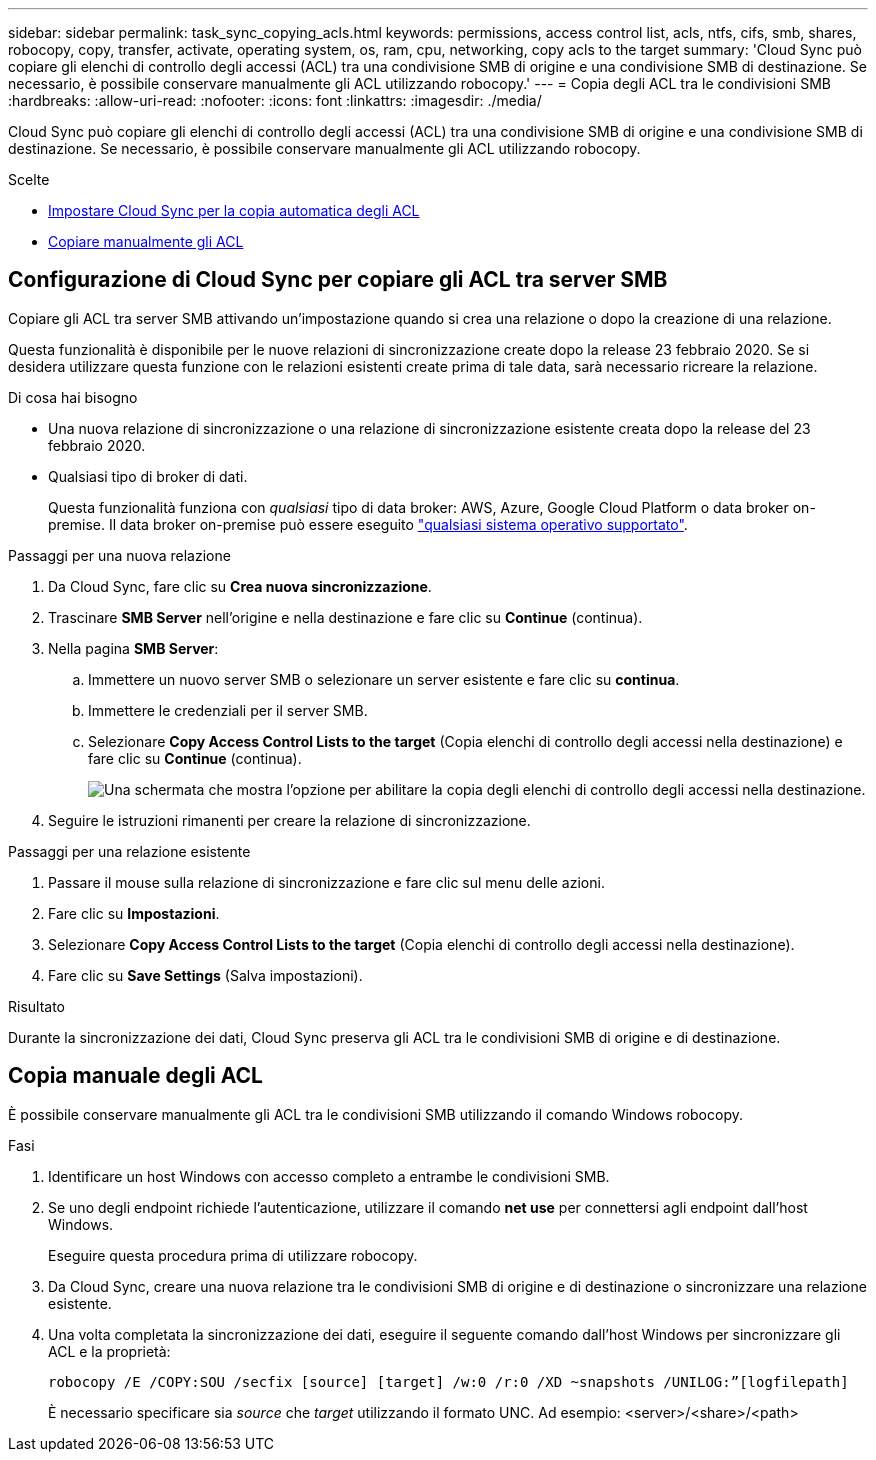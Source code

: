 ---
sidebar: sidebar 
permalink: task_sync_copying_acls.html 
keywords: permissions, access control list, acls, ntfs, cifs, smb, shares, robocopy, copy, transfer, activate, operating system, os, ram, cpu, networking, copy acls to the target 
summary: 'Cloud Sync può copiare gli elenchi di controllo degli accessi (ACL) tra una condivisione SMB di origine e una condivisione SMB di destinazione. Se necessario, è possibile conservare manualmente gli ACL utilizzando robocopy.' 
---
= Copia degli ACL tra le condivisioni SMB
:hardbreaks:
:allow-uri-read: 
:nofooter: 
:icons: font
:linkattrs: 
:imagesdir: ./media/


[role="lead"]
Cloud Sync può copiare gli elenchi di controllo degli accessi (ACL) tra una condivisione SMB di origine e una condivisione SMB di destinazione. Se necessario, è possibile conservare manualmente gli ACL utilizzando robocopy.

.Scelte
* <<Configurazione di Cloud Sync per copiare gli ACL tra server SMB,Impostare Cloud Sync per la copia automatica degli ACL>>
* <<Copia manuale degli ACL,Copiare manualmente gli ACL>>




== Configurazione di Cloud Sync per copiare gli ACL tra server SMB

Copiare gli ACL tra server SMB attivando un'impostazione quando si crea una relazione o dopo la creazione di una relazione.

Questa funzionalità è disponibile per le nuove relazioni di sincronizzazione create dopo la release 23 febbraio 2020. Se si desidera utilizzare questa funzione con le relazioni esistenti create prima di tale data, sarà necessario ricreare la relazione.

.Di cosa hai bisogno
* Una nuova relazione di sincronizzazione o una relazione di sincronizzazione esistente creata dopo la release del 23 febbraio 2020.
* Qualsiasi tipo di broker di dati.
+
Questa funzionalità funziona con _qualsiasi_ tipo di data broker: AWS, Azure, Google Cloud Platform o data broker on-premise. Il data broker on-premise può essere eseguito link:task_sync_installing_linux.html["qualsiasi sistema operativo supportato"].



.Passaggi per una nuova relazione
. Da Cloud Sync, fare clic su *Crea nuova sincronizzazione*.
. Trascinare *SMB Server* nell'origine e nella destinazione e fare clic su *Continue* (continua).
. Nella pagina *SMB Server*:
+
.. Immettere un nuovo server SMB o selezionare un server esistente e fare clic su *continua*.
.. Immettere le credenziali per il server SMB.
.. Selezionare *Copy Access Control Lists to the target* (Copia elenchi di controllo degli accessi nella destinazione) e fare clic su *Continue* (continua).
+
image:screenshot_acl_support.gif["Una schermata che mostra l'opzione per abilitare la copia degli elenchi di controllo degli accessi nella destinazione."]



. Seguire le istruzioni rimanenti per creare la relazione di sincronizzazione.


.Passaggi per una relazione esistente
. Passare il mouse sulla relazione di sincronizzazione e fare clic sul menu delle azioni.
. Fare clic su *Impostazioni*.
. Selezionare *Copy Access Control Lists to the target* (Copia elenchi di controllo degli accessi nella destinazione).
. Fare clic su *Save Settings* (Salva impostazioni).


.Risultato
Durante la sincronizzazione dei dati, Cloud Sync preserva gli ACL tra le condivisioni SMB di origine e di destinazione.



== Copia manuale degli ACL

È possibile conservare manualmente gli ACL tra le condivisioni SMB utilizzando il comando Windows robocopy.

.Fasi
. Identificare un host Windows con accesso completo a entrambe le condivisioni SMB.
. Se uno degli endpoint richiede l'autenticazione, utilizzare il comando *net use* per connettersi agli endpoint dall'host Windows.
+
Eseguire questa procedura prima di utilizzare robocopy.

. Da Cloud Sync, creare una nuova relazione tra le condivisioni SMB di origine e di destinazione o sincronizzare una relazione esistente.
. Una volta completata la sincronizzazione dei dati, eseguire il seguente comando dall'host Windows per sincronizzare gli ACL e la proprietà:
+
 robocopy /E /COPY:SOU /secfix [source] [target] /w:0 /r:0 /XD ~snapshots /UNILOG:”[logfilepath]
+
È necessario specificare sia _source_ che _target_ utilizzando il formato UNC. Ad esempio: <server>/<share>/<path>


